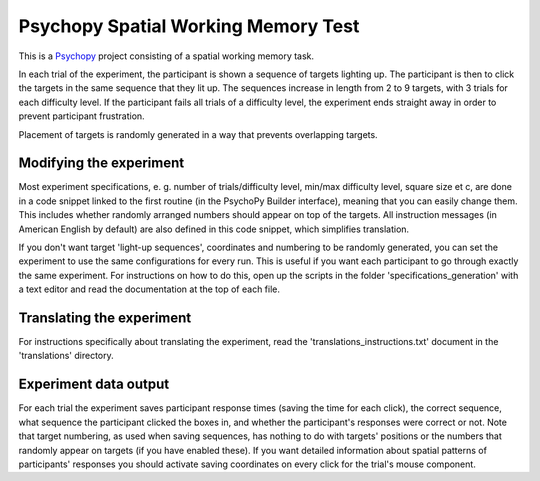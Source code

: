 Psychopy Spatial Working Memory Test
=========================================

.. image:: wm_spatial_example.gif
  :width: 400
  :alt: An example of the experiment running. Target squares light up, and a mouse cursor then clicks the targets in the same order.

This is a `Psychopy <https://psychopy.org/>`_ project consisting of a spatial working memory task. 

In each trial of the experiment, the participant is shown a sequence of targets lighting up. The participant is then to click the targets in the same sequence that they lit up. The sequences increase in length from 2 to 9 targets, with 3 trials for each difficulty level. If the participant fails all trials of a difficulty level, the experiment ends straight away in order to prevent participant frustration.

Placement of targets is randomly generated in a way that prevents overlapping targets. 

Modifying the experiment
-----------------------------------------

Most experiment specifications, e. g. number of trials/difficulty level, min/max difficulty level, square size et c, are done in a code snippet linked to the first routine (in the PsychoPy Builder interface), meaning that you can easily change them. This includes whether randomly arranged numbers should appear on top of the targets. All instruction messages (in American English by default) are also defined in this code snippet, which simplifies translation. 

If you don't want target 'light-up sequences', coordinates and numbering to be randomly generated, you can set the experiment to use the same configurations for every run. This is useful if you want each participant to go through exactly the same experiment. For instructions on how to do this, open up the scripts in the folder 'specifications_generation' with a text editor and read the documentation at the top of each file. 

Translating the experiment
-----------------------------------------
For instructions specifically about translating the experiment, read the 'translations_instructions.txt' document in the 'translations' directory.


Experiment data output
-----------------------------------------
For each trial the experiment saves participant response times (saving the time for each click), the correct sequence, what sequence the participant clicked the boxes in, and whether the participant's responses were correct or not. Note that target numbering, as used when saving sequences, has nothing to do with targets' positions or the numbers that randomly appear on targets (if you have enabled these). If you want detailed information about spatial patterns of participants' responses you should activate saving coordinates on every click for the trial's mouse component.